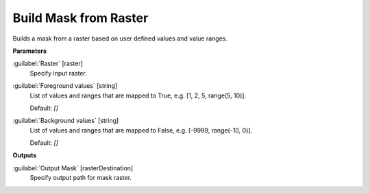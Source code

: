 .. _Build Mask from Raster:

**********************
Build Mask from Raster
**********************

Builds a mask from a raster based on user defined values and value ranges.

**Parameters**


:guilabel:`Raster` [raster]
    Specify input raster.


:guilabel:`Foreground values` [string]
    List of values and ranges that are mapped to True, e.g. [1, 2, 5, range(5, 10)].

    Default: *[]*


:guilabel:`Background values` [string]
    List of values and ranges that are mapped to False, e.g. [-9999, range(-10, 0)].

    Default: *[]*

**Outputs**


:guilabel:`Output Mask` [rasterDestination]
    Specify output path for mask raster.

